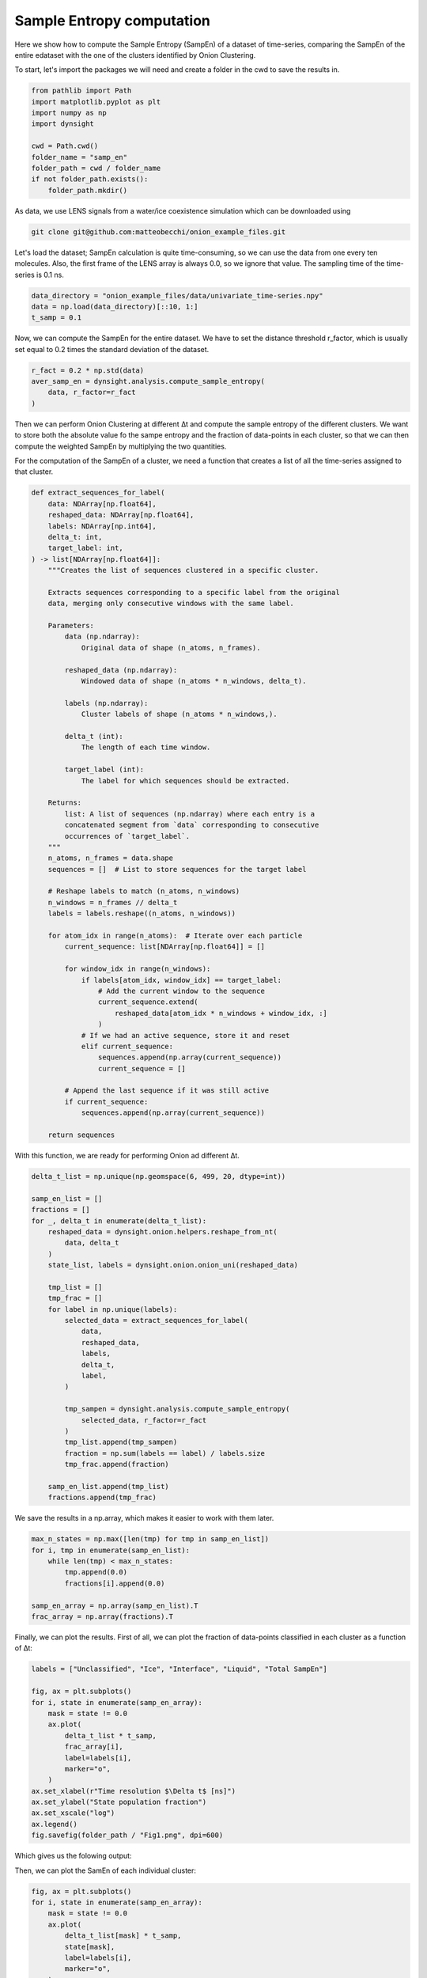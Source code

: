 Sample Entropy computation
==========================

Here we show how to compute the Sample Entropy (SampEn) of a dataset of time-series, comparing the SampEn of the entire edataset with the one of the clusters identified by Onion Clustering.

To start, let's import the packages we will need and create a folder in the cwd to save the results in.

.. code-block:: python

    from pathlib import Path
    import matplotlib.pyplot as plt
    import numpy as np
    import dynsight

    cwd = Path.cwd()
    folder_name = "samp_en"
    folder_path = cwd / folder_name
    if not folder_path.exists():
        folder_path.mkdir()


As data, we use LENS signals from a water/ice coexistence simulation which can be downloaded using 

.. code-block:: bash

    git clone git@github.com:matteobecchi/onion_example_files.git

Let's load the dataset; SampEn calculation is quite time-consuming, so we can use the data from one every ten molecules. Also, the first frame of the LENS array is always 0.0, so we ignore that value. The sampling time of the time-series is 0.1 ns.

.. code-block:: python

    data_directory = "onion_example_files/data/univariate_time-series.npy"
    data = np.load(data_directory)[::10, 1:]
    t_samp = 0.1


Now, we can compute the SampEn for the entire dataset. We have to set the distance threshold r_factor, which is usually set equal to 0.2 times the standard deviation of the dataset. 

.. code-block:: python

    r_fact = 0.2 * np.std(data)
    aver_samp_en = dynsight.analysis.compute_sample_entropy(
        data, r_factor=r_fact
    )

Then we can perform Onion Clustering at different ∆t and compute the sample entropy of the different clusters. We want to store both the absolute value fo the sampe entropy and the fraction of data-points in each cluster, so that we can then compute the weighted SampEn by multiplying the two quantities. 

For the computation of the SampEn of a cluster, we need a function that creates a list of all the time-series assigned to that cluster. 

.. code-block:: python

    def extract_sequences_for_label(
        data: NDArray[np.float64],
        reshaped_data: NDArray[np.float64],
        labels: NDArray[np.int64],
        delta_t: int,
        target_label: int,
    ) -> list[NDArray[np.float64]]:
        """Creates the list of sequences clustered in a specific cluster.

        Extracts sequences corresponding to a specific label from the original
        data, merging only consecutive windows with the same label.

        Parameters:
            data (np.ndarray):
                Original data of shape (n_atoms, n_frames).

            reshaped_data (np.ndarray):
                Windowed data of shape (n_atoms * n_windows, delta_t).

            labels (np.ndarray):
                Cluster labels of shape (n_atoms * n_windows,).

            delta_t (int):
                The length of each time window.

            target_label (int):
                The label for which sequences should be extracted.

        Returns:
            list: A list of sequences (np.ndarray) where each entry is a
            concatenated segment from `data` corresponding to consecutive
            occurrences of `target_label`.
        """
        n_atoms, n_frames = data.shape
        sequences = []  # List to store sequences for the target label

        # Reshape labels to match (n_atoms, n_windows)
        n_windows = n_frames // delta_t
        labels = labels.reshape((n_atoms, n_windows))

        for atom_idx in range(n_atoms):  # Iterate over each particle
            current_sequence: list[NDArray[np.float64]] = []

            for window_idx in range(n_windows):
                if labels[atom_idx, window_idx] == target_label:
                    # Add the current window to the sequence
                    current_sequence.extend(
                        reshaped_data[atom_idx * n_windows + window_idx, :]
                    )
                # If we had an active sequence, store it and reset
                elif current_sequence:
                    sequences.append(np.array(current_sequence))
                    current_sequence = []

            # Append the last sequence if it was still active
            if current_sequence:
                sequences.append(np.array(current_sequence))

        return sequences


With this function, we are ready for performing Onion ad different ∆t. 

.. code-block:: python

    delta_t_list = np.unique(np.geomspace(6, 499, 20, dtype=int))

    samp_en_list = []
    fractions = []
    for _, delta_t in enumerate(delta_t_list):
        reshaped_data = dynsight.onion.helpers.reshape_from_nt(
            data, delta_t
        )
        state_list, labels = dynsight.onion.onion_uni(reshaped_data)

        tmp_list = []
        tmp_frac = []
        for label in np.unique(labels):
            selected_data = extract_sequences_for_label(
                data,
                reshaped_data,
                labels,
                delta_t,
                label,
            )

            tmp_sampen = dynsight.analysis.compute_sample_entropy(
                selected_data, r_factor=r_fact
            )
            tmp_list.append(tmp_sampen)
            fraction = np.sum(labels == label) / labels.size
            tmp_frac.append(fraction)

        samp_en_list.append(tmp_list)
        fractions.append(tmp_frac)


We save the results in a np.array, which makes it easier to work with them later.

.. code-block:: python

    max_n_states = np.max([len(tmp) for tmp in samp_en_list])
    for i, tmp in enumerate(samp_en_list):
        while len(tmp) < max_n_states:
            tmp.append(0.0)
            fractions[i].append(0.0)

    samp_en_array = np.array(samp_en_list).T
    frac_array = np.array(fractions).T


Finally, we can plot the results. First of all, we can plot the fraction of data-points classified in each cluster as a function of ∆t:

.. code-block:: python

    labels = ["Unclassified", "Ice", "Interface", "Liquid", "Total SampEn"]

    fig, ax = plt.subplots()
    for i, state in enumerate(samp_en_array):
        mask = state != 0.0
        ax.plot(
            delta_t_list * t_samp,
            frac_array[i],
            label=labels[i],
            marker="o",
        )
    ax.set_xlabel(r"Time resolution $\Delta t$ [ns]")
    ax.set_ylabel("State population fraction")
    ax.set_xscale("log")
    ax.legend()
    fig.savefig(folder_path / "Fig1.png", dpi=600)


Which gives us the folowing output:

.. image:: _static/SampEn_1.png

Then, we can plot the SamEn of each individual cluster:

.. code-block:: python

    fig, ax = plt.subplots()
    for i, state in enumerate(samp_en_array):
        mask = state != 0.0
        ax.plot(
            delta_t_list[mask] * t_samp,
            state[mask],
            label=labels[i],
            marker="o",
        )
    ax.plot(
        delta_t_list * t_samp,
        aver_samp_en * np.ones(len(delta_t_list)),
        label=labels[-1],
        ls="--",
        c="k",
    )
    ax.set_xlabel(r"Time resolution $\Delta t$ [ns]")
    ax.set_ylabel("Sample Entropy")
    ax.set_xscale("log")
    ax.set_ylim(bottom=0.0)
    ax.legend()
    fig.savefig(folder_path / "Fig1.png", dpi=600)

.. image:: _static/SampEn_2.png

As expected, solid ice has a very low SampEn, liquid water has the highest, and the interface has intermediate values. Moreover, the SampEn decreases as ∆t increases, because a larger ∆t enforces clusters with stronger temporal coherence. 

Finally, we can plot the SampEn weighted with the population fraction of each cluster. Differently from Shannon entropy, there is no guarantee that SampEn is convex, and thus values larger that the SampEn of the entire dataset are possible.

.. code-block:: python

    fig, ax = plt.subplots()
    y_val = np.zeros(samp_en_array.shape[1])
    for i, state in enumerate(samp_en_array):
        ax.fill_between(
            delta_t_list * 0.1,
            y_val,
            y_val + state * frac_array[i],
            label=labels[i],
            alpha=0.8,
        )
        y_val += state * frac_array[i]
    ax.plot(
        delta_t_list * 0.1,
        aver_samp_en * np.ones(len(delta_t_list)),
        label=labels[-1],
        ls="--",
        c="k",
    )
    ax.set_xlabel(r"Time resolution $\Delta t$ [ns]")
    ax.set_ylabel("Weighted Sample Entropy")
    ax.set_xscale("log")
    ax.legend()
    fig.savefig(folder_path / "Fig3.png", dpi=600)

.. image:: _static/SampEn_3.png
